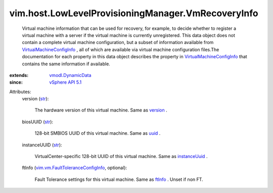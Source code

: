 .. _str: https://docs.python.org/2/library/stdtypes.html

.. _uuid: ../../../vim/vm/ConfigInfo.rst#uuid

.. _ftInfo: ../../../vim/vm/ConfigInfo.rst#ftInfo

.. _version: ../../../vim/vm/ConfigInfo.rst#version

.. _instanceUuid: ../../../vim/vm/ConfigInfo.rst#instanceUuid

.. _vSphere API 5.1: ../../../vim/version.rst#vimversionversion8

.. _vmodl.DynamicData: ../../../vmodl/DynamicData.rst

.. _VirtualMachineConfigInfo: ../../../vim/vm/ConfigInfo.rst

.. _vim.vm.FaultToleranceConfigInfo: ../../../vim/vm/FaultToleranceConfigInfo.rst


vim.host.LowLevelProvisioningManager.VmRecoveryInfo
===================================================
  Virtual machine information that can be used for recovery, for example, to decide whether to register a virtual machine with a server if the virtual machine is currently unregistered. This data object does not contain a complete virtual machine configuration, but a subset of information available from `VirtualMachineConfigInfo`_ , all of which are available via virtual machine configuration files.The documentation for each property in this data object describes the property in `VirtualMachineConfigInfo`_ that contains the same information if available.
:extends: vmodl.DynamicData_
:since: `vSphere API 5.1`_

Attributes:
    version (`str`_):

       The hardware version of this virtual machine. Same as `version`_ .
    biosUUID (`str`_):

       128-bit SMBIOS UUID of this virtual machine. Same as `uuid`_ .
    instanceUUID (`str`_):

       VirtualCenter-specific 128-bit UUID of this virtual machine. Same as `instanceUuid`_ .
    ftInfo (`vim.vm.FaultToleranceConfigInfo`_, optional):

       Fault Tolerance settings for this virtual machine. Same as `ftInfo`_ . Unset if non FT.
